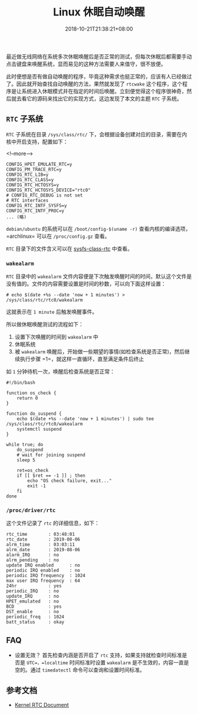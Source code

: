 #+HUGO_BASE_DIR: ../
#+HUGO_SECTION: post
#+SEQ_TODO: TODO NEXT DRAFT DONE
#+FILETAGS: post
#+OPTIONS:   *:t <:nil timestamp:nil toc:nil ^:{}
#+HUGO_AUTO_SET_LASTMOD: t
#+TITLE: Linux 休眠自动唤醒
#+DATE: 2018-10-21T21:38:21+08:00
#+HUGO_TAGS: suspend wakeup rtc
#+HUGO_CATEGORIES: BLOG
#+HUGO_DRAFT: false

最近做无线网络在系统多次休眠唤醒后是否正常的测试，但每次休眠后都需要手动点击键盘来唤醒系统，显而易见的这种方法需要人来值守，很不放便。

此时便想是否有做自动唤醒的程序，毕竟这种需求也挺正常的，应该有人已经做过了。因此就开始查找自动唤醒的方法，果然就发现了 =rtcwake= 这个程序，这个程序是让系统进入休眠模式并在指定的时间后唤醒。立刻便觉得这个程序很神奇，然后就去看它的源码来找出它的实现方式，这边发现了本文的主题 =RTC= 子系统。

** =RTC= 子系统

=RTC= 子系统在目录 =/sys/class/rtc/= 下，会根据设备创建对应的目录，需要在内核中开启支持，配置如下：

<!--more-->

#+BEGIN_SRC shell
CONFIG_HPET_EMULATE_RTC=y
CONFIG_PM_TRACE_RTC=y
CONFIG_RTC_LIB=y
CONFIG_RTC_CLASS=y
CONFIG_RTC_HCTOSYS=y
CONFIG_RTC_HCTOSYS_DEVICE="rtc0"
# CONFIG_RTC_DEBUG is not set
# RTC interfaces
CONFIG_RTC_INTF_SYSFS=y
CONFIG_RTC_INTF_PROC=y
... (略)
#+END_SRC

=debian/ubuntu= 的系统可以在 =/boot/config-$(uname -r)= 查看内核的编译选项，=archlinux= 可以在 =/proc/config.gz= 查看。

=RTC= 目录下的文件含义可以在 [[https://www.kernel.org/doc/Documentation/ABI/testing/sysfs-class-rtc][sysfs-class-rtc]] 中查看。


*** =wakealarm=

=RTC= 目录中的 =wakealarm= 文件内容便是下次触发唤醒时间的时间，默认这个文件是没有值的。文件的内容需要设置是时间的秒数，可以向下面这样设置：

#+BEGIN_SRC shell
# echo $(date +%s --date 'now + 1 minutes') > /sys/class/rtc/rtc0/wakealarm
#+END_SRC

这就表示在 =1 minute= 后触发唤醒事件。

所以做休眠唤醒测试的流程如下：

1. 设置下次唤醒的时间到 =wakealarm= 中
2. 休眠系统
3. 被 =wakealarm= 唤醒后，开始做一些期望的事情(如检查系统是否正常)，然后继续执行步骤 =1=，就这样一直循环，直至满足条件后终止

如 =1= 分钟待机一次，唤醒后检查系统是否正常：

#+BEGIN_SRC shell
#!/bin/bash

function os_check {
    return 0
}

function do_suspend {
    echo $(date +%s --date 'now + 1 minutes') | sudo tee /sys/class/rtc/rtc0/wakealarm
    systemctl suspend
}

while true; do
    do_suspend
    # wait for joining suspend
    sleep 5

    ret=os_check
    if [[ $ret == -1 ]] ; then
        echo "OS check failure, exit..."
        exit -1
    fi
done
#+END_SRC

*** =/proc/driver/rtc=

这个文件记录了 =rtc= 的详细信息，如下：

#+BEGIN_SRC shell
rtc_time        : 03:48:01
rtc_date        : 2019-08-06
alrm_time       : 03:03:11
alrm_date       : 2019-08-06
alarm_IRQ       : no
alrm_pending    : no
update IRQ enabled      : no
periodic IRQ enabled    : no
periodic IRQ frequency  : 1024
max user IRQ frequency  : 64
24hr            : yes
periodic_IRQ    : no
update_IRQ      : no
HPET_emulated   : no
BCD             : yes
DST_enable      : no
periodic_freq   : 1024
batt_status     : okay
#+END_SRC


** FAQ

+ 设置无效？
    首先检查内涵是否开启了 =rtc= 支持，如果支持就检查时间标准是否是 =UTC=，=localtime= 时间标准时设置 =wakealarm= 是不生效的，内容一直是空的。通过 =timedatectl= 命令可以查询和设置时间标准。

** 参考文档

+ [[https://www.kernel.org/doc/Documentation/rtc.txt][Kernel RTC Document]]

